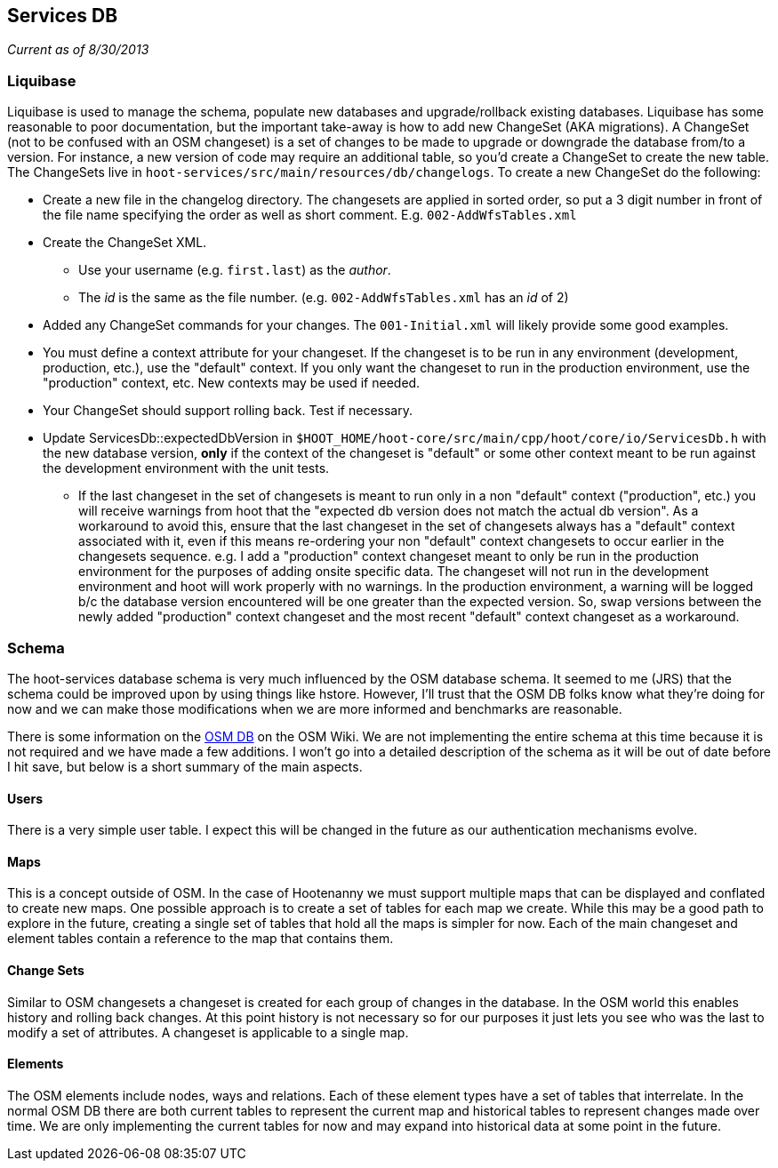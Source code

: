 
== Services DB

_Current as of 8/30/2013_

=== Liquibase

Liquibase is used to manage the schema, populate new databases and upgrade/rollback existing databases. Liquibase has some reasonable to poor documentation, but the important take-away is how to add new ChangeSet (AKA migrations). A ChangeSet (not to be confused with an OSM changeset) is a set of changes to be made to upgrade or downgrade the database from/to a version. For instance, a new version of code may require an additional table, so you'd create a ChangeSet to create the new table. The ChangeSets live in `hoot-services/src/main/resources/db/changelogs`. To create a new ChangeSet do the following:

* Create a new file in the changelog directory. The changesets are applied in sorted order, so put a 3 digit number in front of the file name specifying the order as well as short comment. E.g. `002-AddWfsTables.xml`
* Create the ChangeSet XML.
** Use your username (e.g. `first.last`) as the _author_.
** The _id_ is the same as the file number. (e.g. `002-AddWfsTables.xml` has an _id_ of 2)
* Added any ChangeSet commands for your changes. The `001-Initial.xml` will likely provide some good examples.
* You must define a context attribute for your changeset.  If the changeset is to be run in any environment (development, production, etc.), use the "default" context.  If you only want the changeset to run in the production environment, use the "production" context, etc.  New contexts may be used if needed.
* Your ChangeSet should support rolling back. Test if necessary.
* Update ServicesDb::expectedDbVersion in `$HOOT_HOME/hoot-core/src/main/cpp/hoot/core/io/ServicesDb.h` with the new database version, *only* if the context of the changeset is "default" or some other context meant to be run against the development environment with the unit tests.  
** If the last changeset in the set of changesets is meant to run only in a non "default" context ("production", etc.) you will receive warnings from hoot that the "expected db version does not match the actual db version".  As a workaround to avoid this, ensure that the last changeset in the set of changesets always has a "default" context associated with it, even if this means re-ordering your non "default" context changesets to occur earlier in the changesets sequence.  e.g. I add a "production" context changeset meant to only be run in the production environment for the purposes of adding onsite specific data.  The changeset will not run in the development environment and hoot will work properly with no warnings.  In the production environment, a warning will be logged b/c the database version encountered will be one greater than the expected version.  So, swap versions between the newly added "production" context changeset and the most recent "default" context changeset as a workaround.

=== Schema

The hoot-services database schema is very much influenced by the OSM database schema. It seemed to me (JRS) that the schema could be improved upon by using things like hstore. However, I'll trust that the OSM DB folks know what they're doing for now and we can make those modifications when we are more informed and benchmarks are reasonable.

There is some information on the link:http://wiki.openstreetmap.org/wiki/Rails_port/Database_schema$$[OSM DB] on the OSM Wiki. We are not implementing the entire schema at this time because it is not required and we have made a few additions. I won't go into a detailed description of the schema as it will be out of date before I hit save, but below is a short summary of the main aspects.

==== Users

There is a very simple user table. I expect this will be changed in the future as our authentication mechanisms evolve.

==== Maps

This is a concept outside of OSM. In the case of Hootenanny we must support multiple maps that can be displayed and conflated to create new maps. One possible approach is to create a set of tables for each map we create. While this may be a good path to explore in the future, creating a single set of tables that hold all the maps is simpler for now. Each of the main changeset and element tables contain a reference to the map that contains them.

==== Change Sets

Similar to OSM changesets a changeset is created for each group of changes in the database. In the OSM world this enables history and rolling back changes. At this point history is not necessary so for our purposes it just lets you see who was the last to modify a set of attributes. A changeset is applicable to a single map.

==== Elements

The OSM elements include nodes, ways and relations. Each of these element types have a set of tables that interrelate. In the normal OSM DB there are both current tables to represent the current map and historical tables to represent changes made over time. We are only implementing the current tables for now and may expand into historical data at some point in the future.

